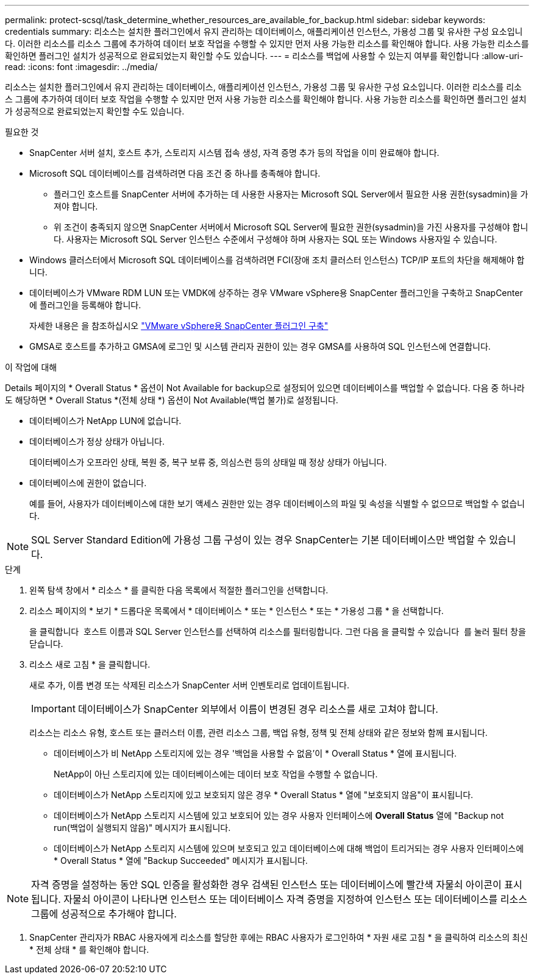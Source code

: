 ---
permalink: protect-scsql/task_determine_whether_resources_are_available_for_backup.html 
sidebar: sidebar 
keywords: credentials 
summary: 리소스는 설치한 플러그인에서 유지 관리하는 데이터베이스, 애플리케이션 인스턴스, 가용성 그룹 및 유사한 구성 요소입니다. 이러한 리소스를 리소스 그룹에 추가하여 데이터 보호 작업을 수행할 수 있지만 먼저 사용 가능한 리소스를 확인해야 합니다. 사용 가능한 리소스를 확인하면 플러그인 설치가 성공적으로 완료되었는지 확인할 수도 있습니다. 
---
= 리소스를 백업에 사용할 수 있는지 여부를 확인합니다
:allow-uri-read: 
:icons: font
:imagesdir: ../media/


[role="lead"]
리소스는 설치한 플러그인에서 유지 관리하는 데이터베이스, 애플리케이션 인스턴스, 가용성 그룹 및 유사한 구성 요소입니다. 이러한 리소스를 리소스 그룹에 추가하여 데이터 보호 작업을 수행할 수 있지만 먼저 사용 가능한 리소스를 확인해야 합니다. 사용 가능한 리소스를 확인하면 플러그인 설치가 성공적으로 완료되었는지 확인할 수도 있습니다.

.필요한 것
* SnapCenter 서버 설치, 호스트 추가, 스토리지 시스템 접속 생성, 자격 증명 추가 등의 작업을 이미 완료해야 합니다.
* Microsoft SQL 데이터베이스를 검색하려면 다음 조건 중 하나를 충족해야 합니다.
+
** 플러그인 호스트를 SnapCenter 서버에 추가하는 데 사용한 사용자는 Microsoft SQL Server에서 필요한 사용 권한(sysadmin)을 가져야 합니다.
** 위 조건이 충족되지 않으면 SnapCenter 서버에서 Microsoft SQL Server에 필요한 권한(sysadmin)을 가진 사용자를 구성해야 합니다. 사용자는 Microsoft SQL Server 인스턴스 수준에서 구성해야 하며 사용자는 SQL 또는 Windows 사용자일 수 있습니다.


* Windows 클러스터에서 Microsoft SQL 데이터베이스를 검색하려면 FCI(장애 조치 클러스터 인스턴스) TCP/IP 포트의 차단을 해제해야 합니다.
* 데이터베이스가 VMware RDM LUN 또는 VMDK에 상주하는 경우 VMware vSphere용 SnapCenter 플러그인을 구축하고 SnapCenter에 플러그인을 등록해야 합니다.
+
자세한 내용은 을 참조하십시오 https://docs.netapp.com/us-en/sc-plugin-vmware-vsphere/scpivs44_deploy_snapcenter_plug-in_for_vmware_vsphere.html["VMware vSphere용 SnapCenter 플러그인 구축"^]

* GMSA로 호스트를 추가하고 GMSA에 로그인 및 시스템 관리자 권한이 있는 경우 GMSA를 사용하여 SQL 인스턴스에 연결합니다.


.이 작업에 대해
Details 페이지의 * Overall Status * 옵션이 Not Available for backup으로 설정되어 있으면 데이터베이스를 백업할 수 없습니다. 다음 중 하나라도 해당하면 * Overall Status *(전체 상태 *) 옵션이 Not Available(백업 불가)로 설정됩니다.

* 데이터베이스가 NetApp LUN에 없습니다.
* 데이터베이스가 정상 상태가 아닙니다.
+
데이터베이스가 오프라인 상태, 복원 중, 복구 보류 중, 의심스런 등의 상태일 때 정상 상태가 아닙니다.

* 데이터베이스에 권한이 없습니다.
+
예를 들어, 사용자가 데이터베이스에 대한 보기 액세스 권한만 있는 경우 데이터베이스의 파일 및 속성을 식별할 수 없으므로 백업할 수 없습니다.




NOTE: SQL Server Standard Edition에 가용성 그룹 구성이 있는 경우 SnapCenter는 기본 데이터베이스만 백업할 수 있습니다.

.단계
. 왼쪽 탐색 창에서 * 리소스 * 를 클릭한 다음 목록에서 적절한 플러그인을 선택합니다.
. 리소스 페이지의 * 보기 * 드롭다운 목록에서 * 데이터베이스 * 또는 * 인스턴스 * 또는 * 가용성 그룹 * 을 선택합니다.
+
을 클릭합니다 image:../media/filter_icon.png[""] 호스트 이름과 SQL Server 인스턴스를 선택하여 리소스를 필터링합니다. 그런 다음 을 클릭할 수 있습니다 image:../media/filter_icon.png[""] 를 눌러 필터 창을 닫습니다.

. 리소스 새로 고침 * 을 클릭합니다.
+
새로 추가, 이름 변경 또는 삭제된 리소스가 SnapCenter 서버 인벤토리로 업데이트됩니다.

+

IMPORTANT: 데이터베이스가 SnapCenter 외부에서 이름이 변경된 경우 리소스를 새로 고쳐야 합니다.

+
리소스는 리소스 유형, 호스트 또는 클러스터 이름, 관련 리소스 그룹, 백업 유형, 정책 및 전체 상태와 같은 정보와 함께 표시됩니다.

+
** 데이터베이스가 비 NetApp 스토리지에 있는 경우 '백업을 사용할 수 없음'이 * Overall Status * 열에 표시됩니다.
+
NetApp이 아닌 스토리지에 있는 데이터베이스에는 데이터 보호 작업을 수행할 수 없습니다.

** 데이터베이스가 NetApp 스토리지에 있고 보호되지 않은 경우 * Overall Status * 열에 "보호되지 않음"이 표시됩니다.
** 데이터베이스가 NetApp 스토리지 시스템에 있고 보호되어 있는 경우 사용자 인터페이스에 *Overall Status* 열에 "Backup not run(백업이 실행되지 않음)" 메시지가 표시됩니다.
** 데이터베이스가 NetApp 스토리지 시스템에 있으며 보호되고 있고 데이터베이스에 대해 백업이 트리거되는 경우 사용자 인터페이스에 * Overall Status * 열에 "Backup Succeeded" 메시지가 표시됩니다.





NOTE: 자격 증명을 설정하는 동안 SQL 인증을 활성화한 경우 검색된 인스턴스 또는 데이터베이스에 빨간색 자물쇠 아이콘이 표시됩니다. 자물쇠 아이콘이 나타나면 인스턴스 또는 데이터베이스 자격 증명을 지정하여 인스턴스 또는 데이터베이스를 리소스 그룹에 성공적으로 추가해야 합니다.

. SnapCenter 관리자가 RBAC 사용자에게 리소스를 할당한 후에는 RBAC 사용자가 로그인하여 * 자원 새로 고침 * 을 클릭하여 리소스의 최신 * 전체 상태 * 를 확인해야 합니다.

